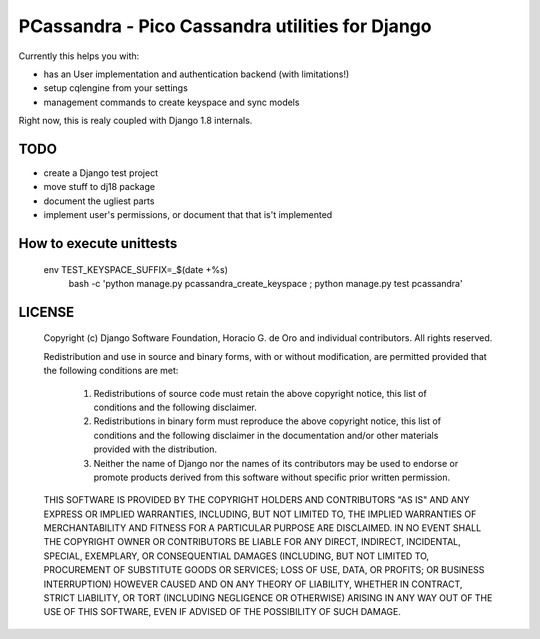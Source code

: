 PCassandra - Pico Cassandra utilities for Django
================================================

Currently this helps you with:

- has an User implementation and authentication backend (with limitations!)
- setup cqlengine from your settings
- management commands to create keyspace and sync models

Right now, this is realy coupled with Django 1.8 internals.

TODO
----

- create a Django test project
- move stuff to dj18 package
- document the ugliest parts
- implement user's permissions, or document that that is't implemented


How to execute unittests
------------------------

    env TEST_KEYSPACE_SUFFIX=_$(date +%s) \
        bash -c 'python manage.py pcassandra_create_keyspace ; python manage.py test pcassandra'

LICENSE
-------

    Copyright (c) Django Software Foundation, Horacio G. de Oro and individual contributors.
    All rights reserved.

    Redistribution and use in source and binary forms, with or without modification,
    are permitted provided that the following conditions are met:

        1. Redistributions of source code must retain the above copyright notice,
           this list of conditions and the following disclaimer.

        2. Redistributions in binary form must reproduce the above copyright
           notice, this list of conditions and the following disclaimer in the
           documentation and/or other materials provided with the distribution.

        3. Neither the name of Django nor the names of its contributors may be used
           to endorse or promote products derived from this software without
           specific prior written permission.

    THIS SOFTWARE IS PROVIDED BY THE COPYRIGHT HOLDERS AND CONTRIBUTORS "AS IS" AND
    ANY EXPRESS OR IMPLIED WARRANTIES, INCLUDING, BUT NOT LIMITED TO, THE IMPLIED
    WARRANTIES OF MERCHANTABILITY AND FITNESS FOR A PARTICULAR PURPOSE ARE
    DISCLAIMED. IN NO EVENT SHALL THE COPYRIGHT OWNER OR CONTRIBUTORS BE LIABLE FOR
    ANY DIRECT, INDIRECT, INCIDENTAL, SPECIAL, EXEMPLARY, OR CONSEQUENTIAL DAMAGES
    (INCLUDING, BUT NOT LIMITED TO, PROCUREMENT OF SUBSTITUTE GOODS OR SERVICES;
    LOSS OF USE, DATA, OR PROFITS; OR BUSINESS INTERRUPTION) HOWEVER CAUSED AND ON
    ANY THEORY OF LIABILITY, WHETHER IN CONTRACT, STRICT LIABILITY, OR TORT
    (INCLUDING NEGLIGENCE OR OTHERWISE) ARISING IN ANY WAY OUT OF THE USE OF THIS
    SOFTWARE, EVEN IF ADVISED OF THE POSSIBILITY OF SUCH DAMAGE.
